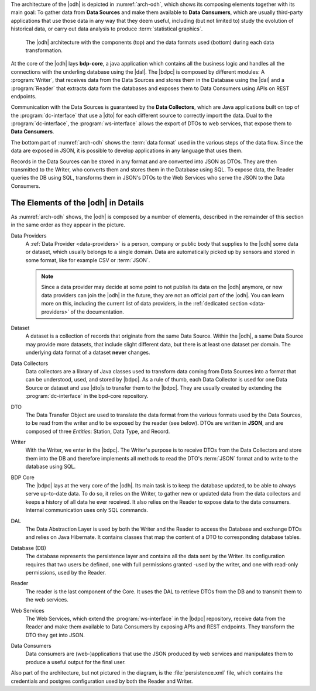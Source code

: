 
The architecture of the |odh| is depicted in :numref:`arch-odh`, which
shows its composing elements together with its main goal: To gather
data from :strong:`Data Sources` and make them available to
:strong:`Data Consumers`, which are usually third-party applications
that use those data in any way that they deem useful, including (but
not limited to) study the evolution of historical data, or carry out
data analysis to produce :term:`statistical graphics`.

.. _arch-odh:

.. figure::  /images/odh-architecture.png
   :width: 99%

   The |odh| architecture with the components (top) and the data
   formats used (bottom) during each data transformation.


At the core of the |odh| lays :strong:`bdp-core`, a java application
which contains all the business logic and handles all the connections
with the underling database using the |dal|. The |bdpc| is composed by
different modules: A :program:`Writer`, that receives data from the
Data Sources and stores them in the Database using the |dal| and a
:program:`Reader` that extracts data form the databases and exposes
them to Data Consumers using APIs on REST endpoints.

Communication with the Data Sources is guaranteed by the :strong:`Data
Collectors`, which are Java applications built on top of the
:program:`dc-interface` that use a |dto| for each different source to
correctly import the data. Dual to the :program:`dc-interface`, the
:program:`ws-interface` allows the export of DTOs to web services,
that expose them to :strong:`Data Consumers`.

The bottom part of :numref:`arch-odh` shows the :term:`data format`
used in the various steps of the data flow. Since the data are exposed
in JSON, it is possible to develop applications in any language that
uses them.

Records in the Data Sources can be stored in any format and are
converted into JSON as DTOs. They are then transmitted to the Writer,
who converts them and stores them in the Database using SQL. To expose
data, the Reader queries the DB using SQL, transforms them in JSON's
DTOs to the Web Services who serve the JSON to the Data Consumers.


The Elements of the |odh| in Details
------------------------------------

As :numref:`arch-odh` shows, the |odh| is composed by a number of
elements, described in the remainder of this section in the same order
as they appear in the picture.

.. _data-provider-def:

Data Providers
   A :ref:`Data Provider <data-providers>` is a person, company or
   public body that supplies to the |odh| some data or dataset, which
   usually belongs to a single domain. Data are automatically picked
   up by sensors and stored in some format, like for example CSV or
   :term:`JSON`.

   .. note:: Since a data provider may decide at some point to not
      publish its data on the |odh| anymore, or new data providers can
      join the |odh| in the future, they are not an official part of
      the |odh|. You can learn more on this, including the current
      list of data providers, in the :ref:`dedicated section
      <data-providers>` of the documentation.

.. _dataset-def:

Dataset
   A dataset is a collection of records that originate from the same
   Data Source. Within the |odh|\, a same Data Source may provide more
   datasets, that include slight different data, but there is at least
   one dataset per domain. The underlying data format of a dataset
   :strong:`never` changes.
  
.. _data-collector-def:

Data Collectors
   Data collectors are a library of Java classes used to transform
   data coming from Data Sources into a format that can be understood,
   used, and stored by |bdpc|\. As a rule of thumb, each Data
   Collector is used for one Data Source or dataset and use |dto|\s to
   transfer them to the |bdpc|\. They are usually created by extending
   the :program:`dc-interface` in the bpd-core repository.

.. _dto-def:

DTO
   The Data Transfer Object are used to translate the data format from
   the various formats used by the Data Sources, to be read from the
   writer and to be exposed by the reader (see below). DTOs are
   written in :strong:`JSON`, and are composed of three `Entities`:
   Station, Data Type, and Record.

.. _writer-def:

Writer
   With the Writer, we enter in the |bdpc|\. The Writer's purpose is
   to receive DTOs from the Data Collectors and store them into the DB
   and therefore implements all methods to read the DTO's :term:`JSON`
   format and to write to the database using SQL.

.. _bdp-def:

BDP Core
   The |bdpc| lays at the very core of the |odh|\. Its main task is to
   keep the database updated, to be able to always serve up-to-date
   data. To do so, it relies on the Writer, to gather new or updated
   data from the data collectors and keeps a history of all data he
   ever received. It also relies on the Reader to expose data to the
   data consumers. Internal communication uses only SQL commands.

.. _dal-def:

DAL
   The Data Abstraction Layer is used by both the Writer and the
   Reader to access the Database and exchange DTOs and relies on Java
   Hibernate. It contains classes that map the content of a DTO to
   corresponding database tables.

.. _database-def:

   
Database (DB)
   The database represents the persistence layer and contains all the
   data sent by the Writer. Its configuration requires that two users
   be defined, one with full permissions granted -used by the writer,
   and one with read-only permissions, used by the Reader. 

.. _reader-def:

Reader
   The reader is the last component of the Core. It uses the DAL to
   retrieve DTOs from the DB and to transmit them to the web services.

.. _ws-def:
   
Web Services
   The Web Services, which extend the :program:`ws-interface` in the
   |bdpc| repository, receive data from the Reader and make them
   available to Data Consumers by exposing APIs and REST
   endpoints. They transform the DTO they get into JSON.

.. _data-consumer-def:
   
Data Consumers
   Data consumers are (web-)applications that use the JSON produced by
   web services and manipulates them to produce a useful output for
   the final user.

Also part of the architecture, but not pictured in the diagram, is the
:file:`persistence.xml` file, which contains the credentials and
postgres configuration used by both the Reader and Writer.

